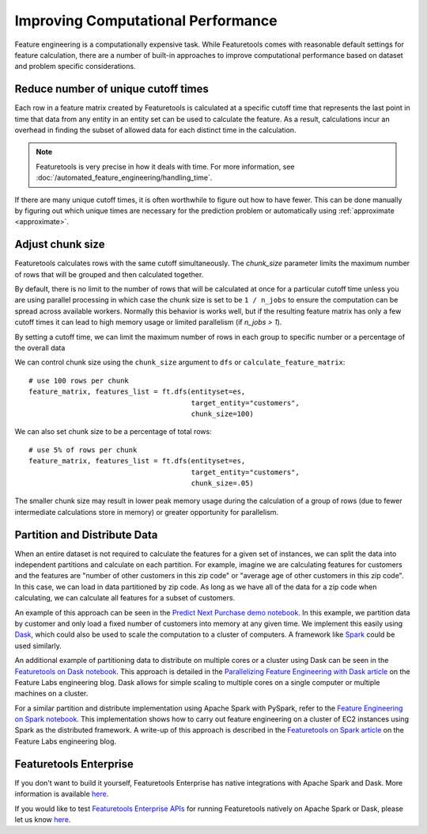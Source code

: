 .. _performance:

Improving Computational Performance
===================================

Feature engineering is a computationally expensive task. While Featuretools comes with reasonable default settings for feature calculation, there are a number of built-in approaches to improve computational performance based on dataset and problem specific considerations.

Reduce number of unique cutoff times
------------------------------------
Each row in a feature matrix created by Featuretools is calculated at a specific cutoff time that represents the last point in time that data from any entity in an entity set can be used to calculate the feature. As a result, calculations incur an overhead in finding the subset of allowed data for each distinct time in the calculation.

.. note::

    Featuretools is very precise in how it deals with time. For more information, see :doc:`/automated_feature_engineering/handling_time`.

If there are many unique cutoff times, it is often worthwhile to figure out how to have fewer. This can be done manually by figuring out which unique times are necessary for the prediction problem or automatically using :ref:`approximate <approximate>`.


Adjust chunk size
-----------------
Featuretools calculates rows with the same cutoff simultaneously. The `chunk_size` parameter limits the maximum number of rows that will be grouped and then calculated together.

By default, there is no limit to the number of rows that will be calculated at once for a particular cutoff time unless you are using parallel processing in which case the chunk size is set to be ``1 / n_jobs`` to ensure the computation can be spread across available workers. Normally this behavior is works well, but if the resulting feature matrix has only a few cutoff times it can lead to high memory usage or limited parallelism (if `n_jobs > 1`).

By setting a cutoff time, we can limit the maximum number of rows in each group to specific number or a percentage of the overall data

We can control chunk size using the ``chunk_size`` argument to ``dfs`` or ``calculate_feature_matrix``::

    # use 100 rows per chunk
    feature_matrix, features_list = ft.dfs(entityset=es,
                                           target_entity="customers",
                                           chunk_size=100)


We can also set chunk size to be a percentage of total rows::

    # use 5% of rows per chunk
    feature_matrix, features_list = ft.dfs(entityset=es,
                                           target_entity="customers",
                                           chunk_size=.05)


The smaller chunk size may result in lower peak memory usage during the calculation of a group of rows (due to fewer intermediate calculations store in memory) or greater opportunity for parallelism.


Partition and Distribute Data
-----------------------------
When an entire dataset is not required to calculate the features for a given set of instances, we can split the data into independent partitions and calculate on each partition. For example, imagine we are calculating features for customers and the features are "number of other customers in this zip code" or "average age of other customers in this zip code". In this case, we can load in data partitioned by zip code. As long as we have all of the data for a zip code when calculating, we can calculate all features for a subset of customers.

An example of this approach can be seen in the `Predict Next Purchase demo notebook <https://github.com/featuretools/predict_next_purchase>`_. In this example, we partition data by customer and only load a fixed number of customers into memory at any given time. We implement this easily using `Dask <https://dask.pydata.org/>`_, which could also be used to scale the computation to a cluster of computers. A framework like `Spark <https://spark.apache.org/>`_ could be used similarly.

An additional example of partitioning data to distribute on multiple cores or a cluster using Dask can be seen in the `Featuretools on Dask notebook <https://github.com/Featuretools/Automated-Manual-Comparison/blob/master/Loan%20Repayment/notebooks/Featuretools%20on%20Dask.ipynb>`_. This approach is detailed in the `Parallelizing Feature Engineering with Dask article <https://medium.com/feature-labs-engineering/scaling-featuretools-with-dask-ce46f9774c7d>`_ on the Feature Labs engineering blog. Dask allows for simple scaling to multiple cores on a single computer or multiple machines on a cluster.

For a similar partition and distribute implementation using Apache Spark with PySpark, refer to the `Feature Engineering on Spark notebook <https://github.com/Featuretools/predicting-customer-churn/blob/master/churn/4.%20Feature%20Engineering%20on%20Spark.ipynb>`_. This implementation shows how to carry out feature engineering on a cluster of EC2 instances using Spark as the distributed framework. A write-up of this approach is described in the `Featuretools on Spark article <https://blog.featurelabs.com/featuretools-on-spark-2/>`_ on the Feature Labs engineering blog.

Featuretools Enterprise
-----------------------
If you don't want to build it yourself, Featuretools Enterprise has native integrations with Apache Spark and Dask. More information is available `here <https://www.featurelabs.com/featuretools>`__.

If you would like to test `Featuretools Enterprise APIs <https://docs.featurelabs.com/>`_ for running Featuretools natively on Apache Spark or Dask, please let us know `here <https://forms.gle/TtFTH5QKM4gZtu7U7>`__.
